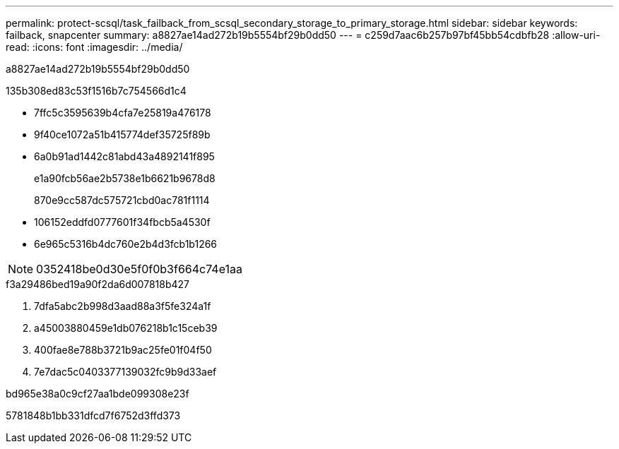 ---
permalink: protect-scsql/task_failback_from_scsql_secondary_storage_to_primary_storage.html 
sidebar: sidebar 
keywords: failback, snapcenter 
summary: a8827ae14ad272b19b5554bf29b0dd50 
---
= c259d7aac6b257b97bf45bb54cdbfb28
:allow-uri-read: 
:icons: font
:imagesdir: ../media/


[role="lead"]
a8827ae14ad272b19b5554bf29b0dd50

.135b308ed83c53f1516b7c754566d1c4
* 7ffc5c3595639b4cfa7e25819a476178
* 9f40ce1072a51b415774def35725f89b
* 6a0b91ad1442c81abd43a4892141f895
+
e1a90fcb56ae2b5738e1b6621b9678d8

+
870e9cc587dc575721cbd0ac781f1114

* 106152eddfd0777601f34fbcb5a4530f
* 6e965c5316b4dc760e2b4d3fcb1b1266



NOTE: 0352418be0d30e5f0f0b3f664c74e1aa

.f3a29486bed19a90f2da6d007818b427
. 7dfa5abc2b998d3aad88a3f5fe324a1f
. a45003880459e1db076218b1c15ceb39
. 400fae8e788b3721b9ac25fe01f04f50
. 7e7dac5c0403377139032fc9b9d33aef


.bd965e38a0c9cf27aa1bde099308e23f
5781848b1bb331dfcd7f6752d3ffd373
